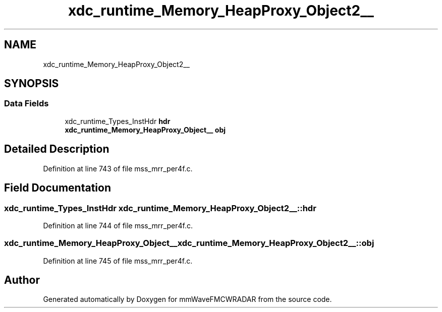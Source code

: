 .TH "xdc_runtime_Memory_HeapProxy_Object2__" 3 "Wed May 20 2020" "Version 1.0" "mmWaveFMCWRADAR" \" -*- nroff -*-
.ad l
.nh
.SH NAME
xdc_runtime_Memory_HeapProxy_Object2__
.SH SYNOPSIS
.br
.PP
.SS "Data Fields"

.in +1c
.ti -1c
.RI "xdc_runtime_Types_InstHdr \fBhdr\fP"
.br
.ti -1c
.RI "\fBxdc_runtime_Memory_HeapProxy_Object__\fP \fBobj\fP"
.br
.in -1c
.SH "Detailed Description"
.PP 
Definition at line 743 of file mss_mrr_per4f\&.c\&.
.SH "Field Documentation"
.PP 
.SS "xdc_runtime_Types_InstHdr xdc_runtime_Memory_HeapProxy_Object2__::hdr"

.PP
Definition at line 744 of file mss_mrr_per4f\&.c\&.
.SS "\fBxdc_runtime_Memory_HeapProxy_Object__\fP xdc_runtime_Memory_HeapProxy_Object2__::obj"

.PP
Definition at line 745 of file mss_mrr_per4f\&.c\&.

.SH "Author"
.PP 
Generated automatically by Doxygen for mmWaveFMCWRADAR from the source code\&.
